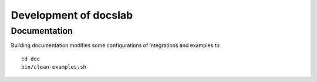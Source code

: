 Development of docslab
======================


Documentation
-------------

Building documentation modifies some configurations of integrations and
examples to

::

  cd doc
  bin/clean-examples.sh
